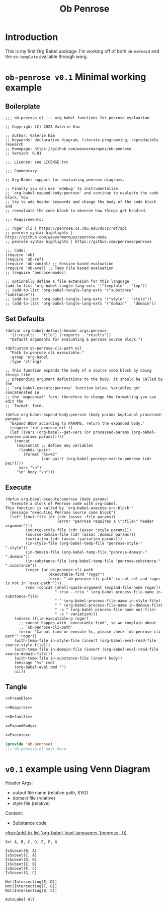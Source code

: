#+title: Ob Penrose
#+property: header-args :tangle no :noweb yes
* Introduction
This is my first Org Babel package. I'm working off of both =ob-mermaid= and the =ob-template= available through worg.
* =ob-penrose v0.1= Minimal working example
** Boilerplate
#+NAME: Preamble
#+begin_src elisp
;;; ob-penrose.el --- org-babel functions for penrose evaluation

;; Copyright (C) 2023 Valerie Kim

;; Author: Valerie Kim
;; Keywords: declarative diagram, literate programming, reproducible research
;; Homepage: https://github.com/weavermarquez/ob-penrose
;; Version: 0.01

;;; License: see LICENSE.txt

;;; Commentary:

;; Org-Babel support for evaluating penrose diagrams.

;; Finally you can use `edebug' to instrumentalize
;; `org-babel-expand-body:penrose' and continue to evaluate the code block. You
;; try to add header keywords and change the body of the code block and
;; reevaluate the code block to observe how things get handled.

;;; Requirements:

;; roger cli | https://penrose.cs.cmu.edu/docs/ref/api
;; penrose syntax highlights | https://github.com/weavermarquez/penrose-mode
;; penrose syntax highlights | https://github.com/penrose/penrose
#+end_src
#+NAME: Requires
#+begin_src elisp
;;; Code:
(require 'ob)
(require 'ob-ref)
(require 'ob-comint) ;; Session based evaluation
(require 'ob-eval) ;; Temp File based evaluation
;; (require 'penrose-modes)
#+end_src
#+NAME: FileExts
#+begin_src elisp
;; optionally define a file extension for this language
(add-to-list 'org-babel-tangle-lang-exts '("template" . "tmp"))
;; (add-to-list 'org-babel-tangle-lang-exts '("substance" . "substance"))
;; (add-to-list 'org-babel-tangle-lang-exts '("style" . "style"))
;; (add-to-list 'org-babel-tangle-lang-exts '("domain" . "domain"))
#+end_src
** Set Defaults
#+NAME: Defaults
#+begin_src elisp
(defvar org-babel-default-header-args:penrose
  '((:results . "file") (:exports . "results"))
  "Default arguments for evaluating a penrose source block.")

(defcustom ob-penrose-cli-path nil
  "Path to penrose.cli executable."
  :group 'org-babel
  :type 'string)
#+end_src
#+NAME: ExpandBody
#+begin_src elisp
;; This function expands the body of a source code block by doing things like
;; prepending argument definitions to the body, it should be called by the
;; `org-babel-execute:penrose' function below. Variables get concatenated in
;; the `mapconcat' form, therefore to change the formatting you can edit the
;; `format' form.

(defun org-babel-expand-body:penrose (body params &optional processed-params)
  "Expand BODY according to PARAMS, return the expanded body."
  (require 'inf-penrose nil t)
  (let ((vars (org-babel--get-vars (or processed-params (org-babel-process-params params)))))
    (concat
     (mapconcat ;; define any variables
      (lambda (pair)
        (format "%s=%S"
                (car pair) (org-babel-penrose-var-to-penrose (cdr pair))))
      vars "\n")
     "\n" body "\n")))
#+end_src
** Execute
#+NAME: Execute
#+begin_src elisp
(defun org-babel-execute:penrose (body params)
  "Execute a block of Penrose code with org-babel.
This function is called by `org-babel-execute-src-block'"
  (message "executing Penrose source code block")
  (let* ((out-file (or (cdr (assoc :file params))
                       (error "penrose requires a \":file\" header argument")))
         (source-style-file (cdr (assoc :style params)))
         (source-domain-file (cdr (assoc :domain params)))
         (variation (cdr (assoc :variation params)))
         (in-style-file (org-babel-temp-file "penrose-style-" ".style"))
         (in-domain-file (org-babel-temp-file "penrose-domain-" ".domain"))
         (in-substance-file (org-babel-temp-file "penrose-substance-" ".substance"))
         (roger (or ob-penrose-cli-path
                   (executable-find "roger")
                   (error "`ob-penrose-cli-path' is not set and roger is not in `exec-path'")))
         (cmd (concat (shell-quote-argument (expand-file-name roger))
                      " trio --trio " (org-babel-process-file-name in-substance-file)
                      " " (org-babel-process-file-name in-style-file)
                      " " (org-babel-process-file-name in-domain-file)
                      " -o " (org-babel-process-file-name out-file)
                      " -v " variation)))
    (unless (file-executable-p roger)
      ;; cannot happen with `executable-find', so we complain about
      ;; `ob-penrose-cli-path'
      (error "Cannot find or execute %s, please check `ob-penrose-cli-path'" roger))
    (with-temp-file in-style-file (insert (org-babel-eval-read-file source-style-file)))
    (with-temp-file in-domain-file (insert (org-babel-eval-read-file source-domain-file)))
    (with-temp-file in-substance-file (insert body))
    (message "%s" cmd)
    (org-babel-eval cmd "")
    nil))
#+end_src
** COMMENT Unused
TEMPLATE Execute
#+NAME: OldExecute
#+begin_src elisp :tangle no
;; This is the main function which is called to evaluate a code
;; block.
;;
;; This function will evaluate the body of the source code and
;; return the results as emacs-lisp depending on the value of the
;; :results header argument
;; - output means that the output to STDOUT will be captured and
;;   returned
;; - value means that the value of the last statement in the
;;   source code block will be returned
;;
;; The most common first step in this function is the expansion of the
;; PARAMS argument using `org-babel-process-params'.
;;
;; Please feel free to not implement options which aren't appropriate
;; for your language (e.g. not all languages support interactive
;; "session" evaluation).  Also you are free to define any new header
;; arguments which you feel may be useful -- all header arguments
;; specified by the user will be available in the PARAMS variable.


(defun org-babel-execute:penrose (body params)
  "Execute a block of Penrose code with org-babel.
This function is called by `org-babel-execute-src-block'"
  (message "executing Penrose source code block")
  (let* ((processed-params (org-babel-process-params params))
         ;; set the session if the value of the session keyword is not the
         ;; string `none'
         (session (unless (string= value "none")
                   (org-babel-penrose-initiate-session
                    (cdr (assq :session processed-params)))))
         ;; variables assigned for use in the block
         (vars (org-babel--get-vars processed-params))
         (result-params (assq :result-params processed-params))
         ;; either OUTPUT or VALUE which should behave as described above
         (result-type (assq :result-type processed-params))
         ;; expand the body with `org-babel-expand-body:penrose'
         (full-body (org-babel-expand-body:penrose
                     body params processed-params)))
    ;; actually execute the source-code block either in a session or
    ;; possibly by dropping it to a temporary file and evaluating the
    ;; file.
    ;;
    ;; for session based evaluation the functions defined in
    ;; `org-babel-comint' will probably be helpful.
    ;;
    ;; for external evaluation the functions defined in
    ;; `org-babel-eval' will probably be helpful.
    ;;
    ;; when forming a shell command, or a fragment of code in some
    ;; other language, please preprocess any file names involved with
    ;; the function `org-babel-process-file-name'. (See the way that
    ;; function is used in the language files)
    ))
#+end_src

TEMPLATE Other Featurers
#+NAME: OtherFeatures
#+begin_src elisp :tangle no
;; This function should be used to assign any variables in params in
;; the context of the session environment.
(defun org-babel-prep-session:penrose (session params)
  "Prepare SESSION according to the header arguments specified in PARAMS."
  )

(defun org-babel-penrose-var-to-penrose (var)
  "Convert an elisp var into a string of penrose source code
specifying a var of the same value."
  (format "%S" var))

(defun org-babel-penrose-table-or-string (results)
  "If the results look like a table, then convert them into an
Emacs-lisp table, otherwise return the results as a string."
  )

(defun org-babel-penrose-initiate-session (&optional session)
  "If there is not a current inferior-process-buffer in SESSION then create.
Return the initialized session."
  (unless (string= session "none")
    ))
#+end_src
** Tangle
#+NAME: Output
#+begin_src emacs-lisp :tangle ob-penrose.el
<<Preamble>>

<<Requires>>

<<Defaults>>

<<ExpandBody>>

<<Execute>>

(provide 'ob-penrose)
;;; ob-penrose.el ends here
#+end_src
* =v0.1= example using Venn Diagram
Header Args:
- output file name (relative path, SVG)
- domain file (relative)
- style file (relative)
Content:
- Substance code

[[elisp:(add-to-list 'org-babel-load-languages '(penrose . t))]]

#+begin_src penrose :file owo.svg :domain demo/venn.domain :style demo/venn.style
Set A, B, C, D, E, F, G

IsSubset(B, A)
IsSubset(C, A)
IsSubset(D, B)
IsSubset(E, B)
IsSubset(F, C)
IsSubset(G, C)

Not(Intersecting(E, D))
Not(Intersecting(F, G))
Not(Intersecting(B, C))

AutoLabel All
#+end_src
* COMMENT How I'll implement Interspersed files
- switch babel-execute to using .json file
- compile / concatenate source blocks into temp files that will then be pointed to inside the json file.
